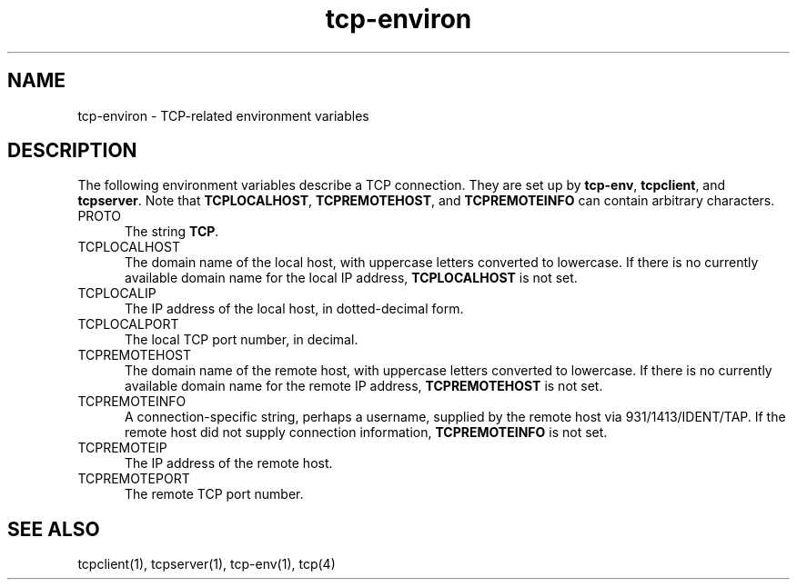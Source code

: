 .TH tcp-environ 5
.SH NAME
tcp-environ \- TCP-related environment variables
.SH DESCRIPTION
The following environment variables
describe a TCP connection.
They are set up by
.BR tcp-env ,
.BR tcpclient ,
and
.BR tcpserver .
Note that
.BR TCPLOCALHOST ,
.BR TCPREMOTEHOST ,
and
.B TCPREMOTEINFO
can contain arbitrary characters.
.TP 5
PROTO
The string
.BR TCP .
.TP 5
TCPLOCALHOST
The domain name of the local host,
with uppercase letters converted to lowercase.
If there is no currently available domain name
for the local IP address,
.B TCPLOCALHOST
is not set.
.TP 5
TCPLOCALIP
The IP address of the local host, in dotted-decimal form.
.TP 5
TCPLOCALPORT
The local TCP port number, in decimal.
.TP 5
TCPREMOTEHOST
The domain name of the remote host,
with uppercase letters converted to lowercase.
If there is no currently available domain name
for the remote IP address,
.B TCPREMOTEHOST
is not set.
.TP 5
TCPREMOTEINFO
A connection-specific string, perhaps a username,
supplied by the remote host
via 931/1413/IDENT/TAP.
If the remote host did not supply connection information,
.B TCPREMOTEINFO
is not set.
.TP 5
TCPREMOTEIP
The IP address of the remote host.
.TP 5
TCPREMOTEPORT
The remote TCP port number.
.SH "SEE ALSO"
tcpclient(1),
tcpserver(1),
tcp-env(1),
tcp(4)
